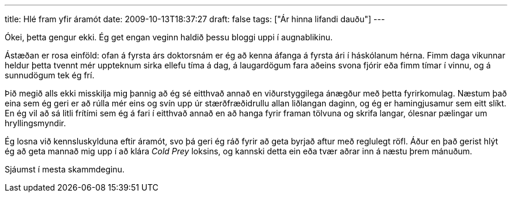 ---
title: Hlé fram yfir áramót
date: 2009-10-13T18:37:27
draft: false
tags: ["Ár hinna lifandi dauðu"]
---

Ókei, þetta gengur ekki. Ég get engan veginn haldið þessu bloggi uppi í augnablikinu.

Ástæðan er rosa einföld: ofan á fyrsta árs doktorsnám er ég að kenna áfanga á fyrsta ári í háskólanum hérna. Fimm daga vikunnar heldur þetta tvennt mér uppteknum sirka ellefu tíma á dag, á laugardögum fara aðeins svona fjórir eða fimm tímar í vinnu, og á sunnudögum tek ég frí.

Þið megið alls ekki misskilja mig þannig að ég sé eitthvað annað en viðurstyggilega ánægður með þetta fyrirkomulag. Næstum það eina sem ég geri er að rúlla mér eins og svín upp úr stærðfræðidrullu allan liðlangan daginn, og ég er hamingjusamur sem eitt slíkt. En ég vil að sá litli frítími sem ég á fari í eitthvað annað en að hanga fyrir framan tölvuna og skrifa langar, ólesnar pælingar um hryllingsmyndir.

Ég losna við kennsluskylduna eftir áramót, svo þá geri ég ráð fyrir að geta byrjað aftur með reglulegt röfl. Áður en það gerist hlýt ég að geta mannað mig upp í að klára _Cold Prey_ loksins, og kannski detta ein eða tvær aðrar inn á næstu þrem mánuðum.

Sjáumst í mesta skammdeginu.
